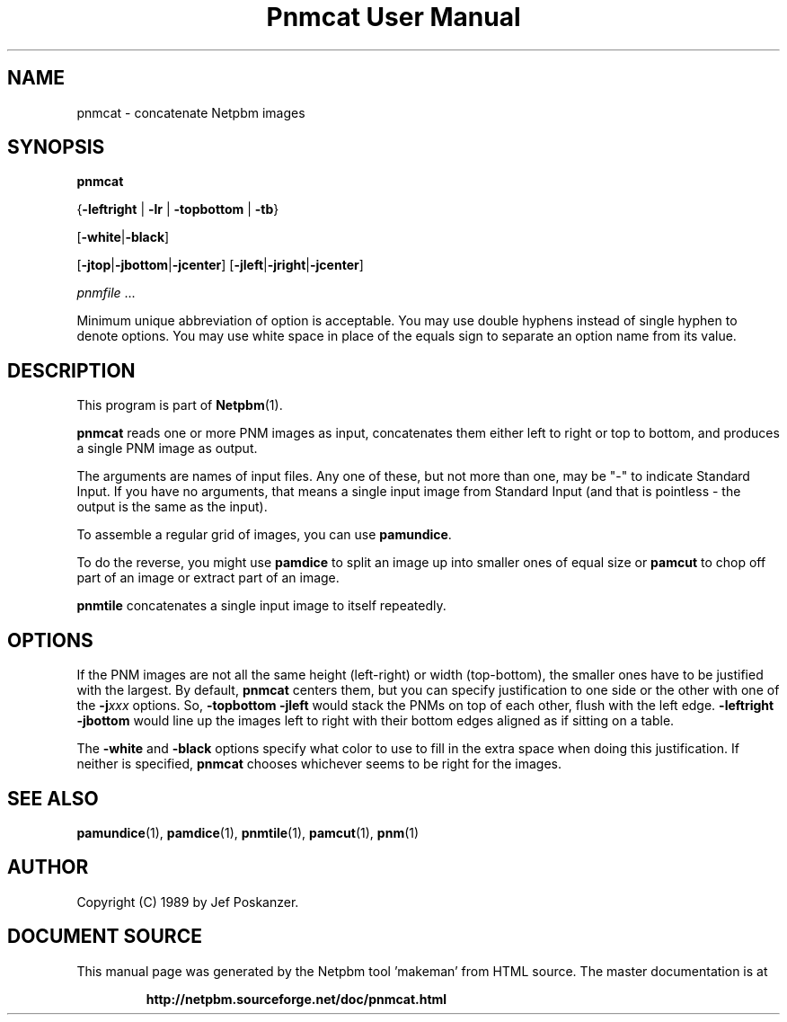 \
.\" This man page was generated by the Netpbm tool 'makeman' from HTML source.
.\" Do not hand-hack it!  If you have bug fixes or improvements, please find
.\" the corresponding HTML page on the Netpbm website, generate a patch
.\" against that, and send it to the Netpbm maintainer.
.TH "Pnmcat User Manual" 0 "30 May 2011" "netpbm documentation"

.SH NAME

pnmcat - concatenate Netpbm images

.UN synopsis
.SH SYNOPSIS

\fBpnmcat\fP

{\fB-leftright\fP | \fB-lr\fP | \fB-topbottom\fP | \fB-tb\fP}

[\fB-white\fP|\fB-black\fP]

[\fB-jtop\fP|\fB-jbottom\fP|\fB-jcenter\fP]
[\fB-jleft\fP|\fB-jright\fP|\fB-jcenter\fP]

\fIpnmfile\fP ...
.PP
Minimum unique abbreviation of option is acceptable.  You may use
double hyphens instead of single hyphen to denote options.  You may
use white space in place of the equals sign to separate an option name
from its value.

.UN description
.SH DESCRIPTION
.PP
This program is part of
.BR "Netpbm" (1)\c
\&.
.PP
\fBpnmcat\fP reads one or more PNM images as input, concatenates them
either left to right or top to bottom, and produces a single PNM image
as output.
.PP
The arguments are names of input files.  Any one of these, but not more
than one, may be "-" to indicate Standard Input.  If you have no
arguments, that means a single input image from Standard Input (and that is
pointless - the output is the same as the input).
.PP
To assemble a regular grid of images, you can use \fBpamundice\fP.
.PP
To do the reverse, you might use \fBpamdice\fP to split an image
up into smaller ones of equal size or \fBpamcut\fP to chop off part
of an image or extract part of an image.
.PP
\fBpnmtile\fP concatenates a single input image to itself repeatedly.

.UN options
.SH OPTIONS
.PP
If the PNM images are not all the same height (left-right) or width
(top-bottom), the smaller ones have to be justified with the largest.
By default, \fBpnmcat\fP centers them, but you can specify
justification to one side or the other with one of the
\fB-j\fP\fIxxx\fP options.  So, \fB-topbottom -jleft\fP would stack the
PNMs on top of each other, flush with the left edge.  \fB-leftright
-jbottom\fP would line up the images left to right with their bottom edges
aligned as if sitting on a table.
.PP
The \fB-white\fP and \fB-black\fP options specify what color to
use to fill in the extra space when doing this justification.  If
neither is specified, \fBpnmcat\fP chooses whichever seems to be
right for the images.

.UN seealso
.SH SEE ALSO
.BR "pamundice" (1)\c
\&,
.BR "pamdice" (1)\c
\&,
.BR "pnmtile" (1)\c
\&,
.BR "pamcut" (1)\c
\&,
.BR "pnm" (1)\c
\&

.UN author
.SH AUTHOR

Copyright (C) 1989 by Jef Poskanzer.
.SH DOCUMENT SOURCE
This manual page was generated by the Netpbm tool 'makeman' from HTML
source.  The master documentation is at
.IP
.B http://netpbm.sourceforge.net/doc/pnmcat.html
.PP